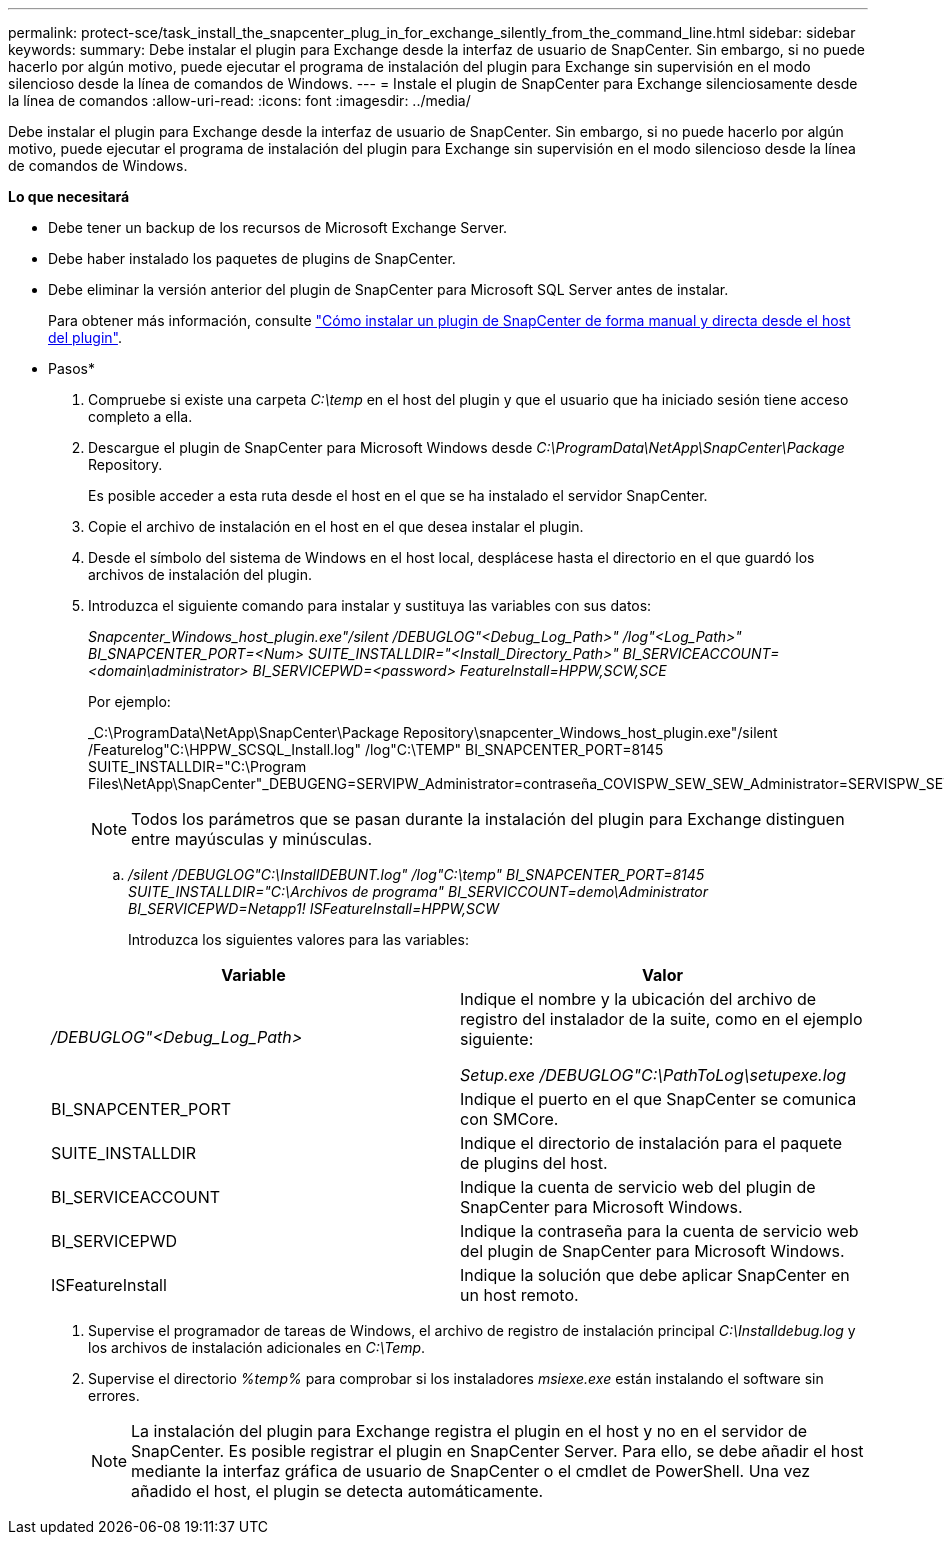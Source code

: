 ---
permalink: protect-sce/task_install_the_snapcenter_plug_in_for_exchange_silently_from_the_command_line.html 
sidebar: sidebar 
keywords:  
summary: Debe instalar el plugin para Exchange desde la interfaz de usuario de SnapCenter. Sin embargo, si no puede hacerlo por algún motivo, puede ejecutar el programa de instalación del plugin para Exchange sin supervisión en el modo silencioso desde la línea de comandos de Windows. 
---
= Instale el plugin de SnapCenter para Exchange silenciosamente desde la línea de comandos
:allow-uri-read: 
:icons: font
:imagesdir: ../media/


[role="lead"]
Debe instalar el plugin para Exchange desde la interfaz de usuario de SnapCenter. Sin embargo, si no puede hacerlo por algún motivo, puede ejecutar el programa de instalación del plugin para Exchange sin supervisión en el modo silencioso desde la línea de comandos de Windows.

*Lo que necesitará*

* Debe tener un backup de los recursos de Microsoft Exchange Server.
* Debe haber instalado los paquetes de plugins de SnapCenter.
* Debe eliminar la versión anterior del plugin de SnapCenter para Microsoft SQL Server antes de instalar.
+
Para obtener más información, consulte https://kb.netapp.com/Advice_and_Troubleshooting/Data_Protection_and_Security/SnapCenter/How_to_Install_a_SnapCenter_Plug-In_manually_and_directly_from_thePlug-In_Host["Cómo instalar un plugin de SnapCenter de forma manual y directa desde el host del plugin"^].



* Pasos*

. Compruebe si existe una carpeta _C:\temp_ en el host del plugin y que el usuario que ha iniciado sesión tiene acceso completo a ella.
. Descargue el plugin de SnapCenter para Microsoft Windows desde _C:\ProgramData\NetApp\SnapCenter\Package_ Repository.
+
Es posible acceder a esta ruta desde el host en el que se ha instalado el servidor SnapCenter.

. Copie el archivo de instalación en el host en el que desea instalar el plugin.
. Desde el símbolo del sistema de Windows en el host local, desplácese hasta el directorio en el que guardó los archivos de instalación del plugin.
. Introduzca el siguiente comando para instalar y sustituya las variables con sus datos:
+
_Snapcenter_Windows_host_plugin.exe"/silent /DEBUGLOG"<Debug_Log_Path>" /log"<Log_Path>" BI_SNAPCENTER_PORT=<Num> SUITE_INSTALLDIR="<Install_Directory_Path>" BI_SERVICEACCOUNT=<domain\administrator> BI_SERVICEPWD=<password> FeatureInstall=HPPW,SCW,SCE_

+
Por ejemplo:

+
_C:\ProgramData\NetApp\SnapCenter\Package Repository\snapcenter_Windows_host_plugin.exe"/silent /Featurelog"C:\HPPW_SCSQL_Install.log" /log"C:\TEMP" BI_SNAPCENTER_PORT=8145 SUITE_INSTALLDIR="C:\Program Files\NetApp\SnapCenter"_DEBUGENG=SERVIPW_Administrator=contraseña_COVISPW_SEW_SEW_Administrator=SERVISPW_SEW_SEW_DURBW_SEW_SEAT=Install_SEAT=Administrador_SEBURB

+

NOTE: Todos los parámetros que se pasan durante la instalación del plugin para Exchange distinguen entre mayúsculas y minúsculas.

+
.. _/silent /DEBUGLOG"C:\InstallDEBUNT.log" /log"C:\temp" BI_SNAPCENTER_PORT=8145 SUITE_INSTALLDIR="C:\Archivos de programa" BI_SERVICCOUNT=demo\Administrator BI_SERVICEPWD=Netapp1! ISFeatureInstall=HPPW,SCW_
+
Introduzca los siguientes valores para las variables:

+
|===
| Variable | Valor 


 a| 
_/DEBUGLOG"<Debug_Log_Path>_
 a| 
Indique el nombre y la ubicación del archivo de registro del instalador de la suite, como en el ejemplo siguiente:

_Setup.exe /DEBUGLOG"C:\PathToLog\setupexe.log_



 a| 
BI_SNAPCENTER_PORT
 a| 
Indique el puerto en el que SnapCenter se comunica con SMCore.



 a| 
SUITE_INSTALLDIR
 a| 
Indique el directorio de instalación para el paquete de plugins del host.



 a| 
BI_SERVICEACCOUNT
 a| 
Indique la cuenta de servicio web del plugin de SnapCenter para Microsoft Windows.



 a| 
BI_SERVICEPWD
 a| 
Indique la contraseña para la cuenta de servicio web del plugin de SnapCenter para Microsoft Windows.



 a| 
ISFeatureInstall
 a| 
Indique la solución que debe aplicar SnapCenter en un host remoto.

|===


. Supervise el programador de tareas de Windows, el archivo de registro de instalación principal _C:\Installdebug.log_ y los archivos de instalación adicionales en _C:\Temp_.
. Supervise el directorio _%temp%_ para comprobar si los instaladores _msiexe.exe_ están instalando el software sin errores.
+

NOTE: La instalación del plugin para Exchange registra el plugin en el host y no en el servidor de SnapCenter. Es posible registrar el plugin en SnapCenter Server. Para ello, se debe añadir el host mediante la interfaz gráfica de usuario de SnapCenter o el cmdlet de PowerShell. Una vez añadido el host, el plugin se detecta automáticamente.


